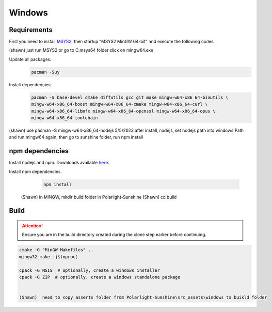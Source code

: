 Windows
=======

Requirements
------------
First you need to install `MSYS2 <https://www.msys2.org>`_, then startup "MSYS2 MinGW 64-bit" and execute the following
codes.

(shawn) just run MSYS2 or go to C:\msys64 folder click on mingw64.exe

Update all packages:
   .. code-block:: bash

      pacman -Suy

Install dependencies:
   .. code-block:: bash

      pacman -S base-devel cmake diffutils gcc git make mingw-w64-x86_64-binutils \
      mingw-w64-x86_64-boost mingw-w64-x86_64-cmake mingw-w64-x86_64-curl \
      mingw-w64-x86_64-libmfx mingw-w64-x86_64-openssl mingw-w64-x86_64-opus \
      mingw-w64-x86_64-toolchain

(shawn) use pacman -S mingw-w64-x86_64-nodejs 5/5/2023
after install, nodejs, set nodejs path into windows Path
and run mingw64 again, then go to sunshine folder, run npm install

npm dependencies
----------------
Install nodejs and npm. Downloads available `here <https://nodejs.org/en/download/>`_.

Install npm dependencies.
   .. code-block:: bash
    
      npm install

 (Shawn) in MINGW, mkdir build folder in Polarlight-Sunshine
 (Shawn) cd build

Build
-----
.. Attention:: Ensure you are in the build directory created during the clone step earlier before continuing.

.. code-block:: bash

   cmake -G "MinGW Makefiles" ..
   mingw32-make -j$(nproc)

   cpack -G NSIS  # optionally, create a windows installer
   cpack -G ZIP  # optionally, create a windows standalone package


   (Shawn)  need to copy asserts folder from Polarlight-Sunshine\src_assets\windows to buikld folder